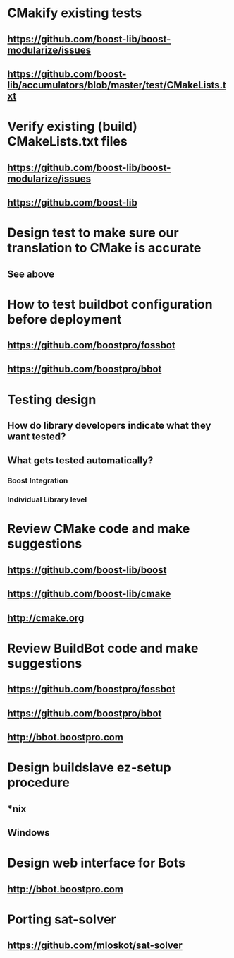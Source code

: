 * CMakify existing tests
** https://github.com/boost-lib/boost-modularize/issues
** https://github.com/boost-lib/accumulators/blob/master/test/CMakeLists.txt
   
* Verify existing (build) CMakeLists.txt files
** https://github.com/boost-lib/boost-modularize/issues
** https://github.com/boost-lib
   
* Design test to make sure our translation to CMake is accurate
** See above

* How to test buildbot configuration before deployment
** https://github.com/boostpro/fossbot
** https://github.com/boostpro/bbot

* Testing design
** How do library developers indicate what they want tested?
** What gets tested automatically?
*** Boost Integration
*** Individual Library level
    
* Review CMake code and make suggestions
** https://github.com/boost-lib/boost
** https://github.com/boost-lib/cmake
** http://cmake.org

   
* Review BuildBot code and make suggestions
** https://github.com/boostpro/fossbot
** https://github.com/boostpro/bbot
** http://bbot.boostpro.com
  
* Design buildslave ez-setup procedure
** *nix
** Windows

* Design web interface for Bots
** http://bbot.boostpro.com
   
* Porting sat-solver
** https://github.com/mloskot/sat-solver
   
